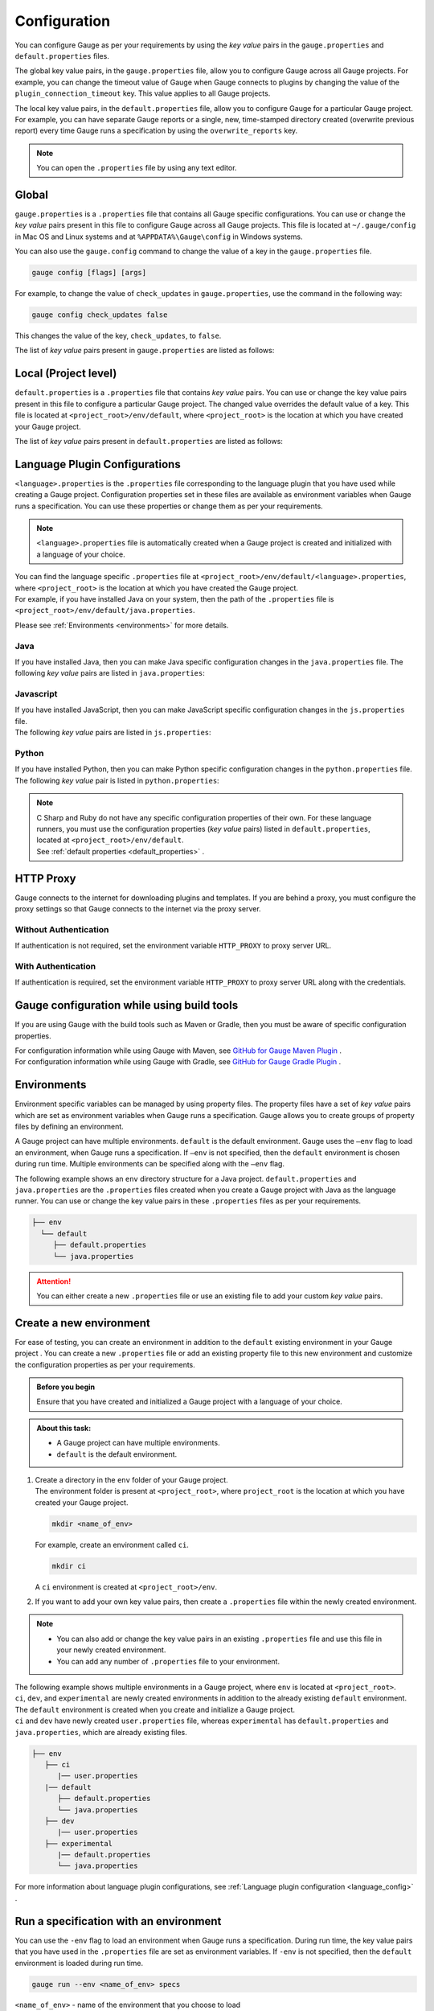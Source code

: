 Configuration
=============
You can configure Gauge as per your requirements by using the *key value* pairs in the ``gauge.properties`` and ``default.properties`` files. 


The global key value pairs, in the ``gauge.properties`` file, allow you to configure Gauge across all Gauge projects. 
For example, you can change the timeout value of Gauge when Gauge connects to plugins by changing the value of the ``plugin_connection_timeout`` key. This value applies to all Gauge projects.  


The local key value pairs, in the ``default.properties`` file, allow you to configure Gauge for a particular Gauge project.
For example, you can have separate Gauge reports or a single, new, time-stamped directory created (overwrite previous report) every time Gauge runs a specification by using the ``overwrite_reports`` key.


.. note:: 
   You can open the ``.properties`` file by using any text editor.

Global
------
``gauge.properties`` is a ``.properties`` file that contains all Gauge specific configurations. You can use or change the *key value* pairs present in this file to configure Gauge across all Gauge projects. This file is located at ``~/.gauge/config`` in Mac OS and Linux systems and at ``%APPDATA%\Gauge\config`` in Windows systems.

You can also use the ``gauge.config`` command to change the value of a key in the ``gauge.properties`` file.

.. code-block:: console

   gauge config [flags] [args]

For example, to change the value of ``check_updates`` in ``gauge.properties``, use the command in the following way:

.. code-block:: console

   gauge config check_updates false

This changes the value of the key, ``check_updates``, to ``false``.

The list of *key value* pairs present in ``gauge.properties`` are listed as follows:

.. code-block:: python
    :linenos:
    :name: gauge_properties

    # Allow Gauge and its plugin updates to be notified to the user.
    check_updates = true

    # Set to a URL, which acts as plugin repository for Gauge.
    gauge_repository_url = https://downloads.gauge.org/plugin

    # Record user opt in or opt out for telemetry
    gauge_telemetry_action_recorded = false

    # Allow Gauge to collect usage statistics anonymously
    gauge_telemetry_enabled = true
   
    # Log request sent to Gauge telemetry engine
    gauge_telemetry_log_enabled = false

    # Set to a URL, which acts as a template repository for Gauge.
    gauge_templates_url = https://downloads.gauge.org/templates

    # Timeout in milliseconds for requests from language 
    # runner when connecting to IDE.
    ide_request_timeout = 30000

    # Sets the timeout in milliseconds for Gauge while
    # connecting to plugins (except language runner plugins).
    plugin_connection_timeout = 10000

    # Sets the timeout in milliseconds for a plugin to stop
    # after a kill message has been sent.
    plugin_kill_timeout = 10000

    # Sets the timeout in milliseconds for Gauge while
    # connecting to the language runner.
    runner_connection_timeout = 30000

    # Sets the timeout in milliseconds for requests from the
    # language runner to Gauge.
    # If the size of the Gauge project is too big, Gauge might time out before the
    # language runner returns the response message.
    runner_request_timeout = 10000


Local (Project level)
---------------------
``default.properties`` is a ``.properties`` file that contains *key value* pairs. You can use or change the key value pairs present in this file to configure a particular Gauge project. The changed value overrides the default value of a key.  
This file is located at ``<project_root>/env/default``, where ``<project_root>`` is the location at which you have created your Gauge project.

The list of *key value* pairs present in ``default.properties`` are listed as follows:

.. code-block:: python
    :linenos:
    :name: default_properties

    # The path to the gauge reports directory should be either relative to
    # the project directory or an absolute path.
    gauge_reports_dir = reports

    # Set as false if gauge reports should not be overwritten 
    # when Gauge runs a specification.
    # If set to true, a new, time-stamped directory is 
    # created every time when Gauge runs a specification.
    overwrite_reports = true

    # Set to false to disable screenshots on failure in Gauge reports.
    screenshot_on_failure = true

    # The path to the Gauge logs directory should be either relative to the
    # project directory or an absolute path.
    logs_directory = logs

    # Set to true to use multithreading for parallel execution
    enable_multithreading = false

    # Specify the level at which in-memory objects should get removed when
    # Gauge runs a specification.
    # Possible values for this property are 'suite', 'spec' or 'scenario'.
    # default: 'scenario'.
    # If set to 'spec', the objects are cleared after Gauge runs each specification 
    # so that new objects are created when Gauge runs the next specification.
    gauge_clear_state_level = spec
    
    # The path to the gauge specifications directory. 
    # Takes a comma separated list of specification files or directories.
    gauge_specs_dir = specs

    # CsvDelimiter holds delimiter used to parse csv files
    # default: `,`
    csv_delimiter = ,

    # Allows steps to be written in multiline
    allow_multiline_step = false


.. _language_config:

Language Plugin Configurations
------------------------------
``<language>.properties`` is the ``.properties`` file corresponding to the language plugin that you have used while creating a Gauge project.  
Configuration properties set in these files are available as environment variables when Gauge runs a specification. You can use these properties or change them as per your requirements.

.. note::
  ``<language>.properties`` file is automatically created when a Gauge project is created and initialized with a language of your choice.
   
| You can find the language specific ``.properties`` file at ``<project_root>/env/default/<language>.properties``, where ``<project_root>`` is the location at which you have created the Gauge project. 
| For example, if you have installed Java on your system, then the path of the ``.properties`` file is ``<project_root>/env/default/java.properties``.


Please see :ref:`Environments <environments>` for more details.

Java
^^^^
If you have installed Java, then you can  make Java specific configuration changes in the ``java.properties`` file. 
The following *key value* pairs are listed in ``java.properties``:

.. code-block:: python
    :linenos:
    :name: java.properties

    # Specify an alternate Java home if you want to use a custom version of the Java Development Kit (JDK).
    gauge_java_home = PATH_TO_JAVA_HOME

    # Use this property if you need to override the build path for the Gauge project.
    # IntelliJ and Eclipse out directory are usually auto-detected.
    gauge_custom_build_path = PATH_TO_CUSTOM_BUILDPATH

    # Specify the directory where additional libraries are kept.
    # You can specify multiple directory names separated with a comma `,`
    # `libs` directory in the gauge project is added by default.
    gauge_additional_libs = libs/*, PATH_TO_NEW_LIBRARY

    # Specify the JVM arguments passed to Java while launching.
    # Enter multiple values separated by comma (,). For example, Xmx1024m, Xms128m
    gauge_jvm_args = <JVM_ARGS>

    # Specify the directory containing Java files to be compiled.
    # You can specify multiple directory names separated with a comma (,).
    gauge_custom_compile_dir =

    # Specify the level at which the in-memory objects should be cleared
    # Possible values are suite, spec, and scenario. Default value is scenario.
    gauge_clear_state_level = scenario

Javascript
^^^^^^^^^^
| If you have installed JavaScript, then you can make JavaScript specific configuration changes in the ``js.properties`` file. 
| The following *key value* pairs are listed in ``js.properties``:

.. code-block:: python
    :linenos:
    :name: js.properties

    # Use this property if you need to override the timeout of a step when Gauge runs the step in a specification.
    test_timeout = 10000

    # Change this to true to enable browser debugging support
    DEBUG = false

    # Comma separated list of directories or paths (a path should be relative to project root).
    STEP_IMPL_DIR = tests

Python
^^^^^^
| If you have installed Python, then you can make Python specific configuration changes in the ``python.properties`` file. 
| The following *key value* pair is listed in ``python.properties``:

.. code-block:: python
    :linenos:
    :name: python

    # Comma separated list of dirs. path should be relative to project root.
    STEP_IMPL_DIR = tests

.. note::
   | C Sharp and Ruby do not have any specific configuration properties of their own. For these language runners, you must use the configuration properties (*key value* pairs) listed in ``default.properties``, located at ``<project_root>/env/default``. 
   | See :ref:`default properties <default_properties>` .


HTTP Proxy
----------

Gauge connects to the internet for downloading plugins and templates. If
you are behind a proxy, you must configure the proxy settings so
that Gauge connects to the internet via the proxy server.

Without Authentication
^^^^^^^^^^^^^^^^^^^^^^

If authentication is not required, set the environment variable
``HTTP_PROXY`` to proxy server URL.

.. tab-container:: http_proxy

    .. tab:: macOS

        .. code-block:: console

            export HTTP_PROXY=http://server-ip:port

    .. tab:: windows

        .. code-block:: console

            set HTTP_PROXY=http://server-ip:port

With Authentication
^^^^^^^^^^^^^^^^^^^

If authentication is required, set the environment variable
``HTTP_PROXY`` to proxy server URL along with the credentials.

.. tab-container:: http_proxy

    .. tab:: macOS

        .. code-block:: console

            export HTTP_PROXY=http://username:password@server-ip:port

    .. tab:: windows

        .. code-block:: console

            set HTTP_PROXY=http://username:password@server-ip:port


Gauge configuration while using build tools
-------------------------------------------
If you are using Gauge with the build tools such as Maven or Gradle, then you must be aware of specific configuration properties.

| For configuration information while using Gauge with Maven, see `GitHub for Gauge Maven Plugin <https://github.com/getgauge/gauge-maven-plugin/blob/master/README.md>`__ .
| For configuration information while using Gauge with Gradle, see `GitHub for Gauge Gradle Plugin <https://github.com/getgauge/gauge-gradle-plugin/blob/master/Readme.md>`__ .

.. _environments:

Environments
------------

Environment specific variables can be managed by using property files. The property files have a set of *key value* pairs which are set as environment variables when Gauge runs a specification.
Gauge allows you to create groups of property files by defining an environment.

A Gauge project can have multiple environments. ``default`` is the default environment.  
Gauge uses the ``–env`` flag to load an environment, when Gauge runs a specification. If ``–env`` is not specified, then the ``default`` environment is chosen during run time. 
Multiple environments can be specified along with the ``–env`` flag.

The following example shows an ``env`` directory structure for a Java project.  
``default.properties`` and ``java.properties`` are the ``.properties`` files created when you create a Gauge project with Java as the language runner. 
You can use or change the key value pairs in these ``.properties`` files as per your requirements.


.. code-block:: text

    ├── env
      └── default
         ├── default.properties
         └── java.properties

.. attention::
   You can either create a new ``.properties`` file or use an existing file to add your custom *key value* pairs.

Create a new environment
------------------------
For ease of testing, you can create an environment in addition to the ``default`` existing environment in your Gauge project .  
You can create a new ``.properties`` file or add an existing property file to this new environment and customize the configuration properties as per your requirements.

.. admonition:: Before you begin

   Ensure that you have created and initialized a Gauge project with a language of your choice.

.. admonition:: About this task:

   * A Gauge project can have multiple environments.
   * ``default`` is the default environment.

1. | Create a directory in the ``env`` folder of your Gauge project.
   | The environment folder is present at ``<project_root>``, where ``project_root`` is the location at which you have created your Gauge project.

   .. code-block:: console

      mkdir <name_of_env>

   For example, create an environment called ``ci``.

   .. code-block:: console

       mkdir ci
   
   A ``ci`` environment is created at ``<project_root>/env``.

2. If you want to add your own key value pairs, then create a ``.properties`` file within the newly created environment.

.. note::
   * You can also add or change the key value pairs in an existing ``.properties`` file and use this file in your newly created environment.
   * You can add any number of ``.properties`` file to your environment.

| The following example shows multiple environments in a Gauge project, where ``env`` is located at ``<project_root>``. 
| ``ci``, ``dev``, and ``experimental`` are newly created environments in addition to the already existing ``default`` environment. 
| The ``default`` environment is created when you create and initialize a Gauge project. 
| ``ci`` and ``dev`` have newly created ``user.properties`` file, whereas ``experimental`` has ``default.properties`` and ``java.properties``, which are already existing files.

.. code-block:: text

    ├── env
       ├── ci
          |── user.properties
       |── default
          ├── default.properties
          └── java.properties
       ├── dev
          |── user.properties    
       ├── experimental
          |── default.properties    
          └── java.properties

For more information about language plugin configurations, see :ref:`Language plugin configuration <language_config>` .

Run a specification with an environment
---------------------------------------

You can use the ``-env`` flag to load an environment when Gauge runs a specification. 
During run time, the key value pairs that you have used in the ``.properties`` file are set as environment variables. 
If ``-env`` is not specified, then the ``default`` environment is loaded during run time.

.. code-block:: console

    gauge run --env <name_of_env> specs

``<name_of_env>`` - name of the environment that you choose to load

In the following example, the ``ci`` environment is loaded when Gauge runs a specification.

.. code-block:: console

    gauge run --env ci specs

Run a specification with multiple environments
----------------------------------------------
You can load multiple environments by using the ``-env`` flag when Gauge runs a specification. 
This allows ease of testing.

.. admonition:: Before you begin

   You must have already created the environments and added the ``.properties`` file in these environments.

.. admonition:: About this task:

   * Gauge gives precedence to the environment variables as per the order of environments provided by the user in the ``gauge run`` command.
   * If there are common environment variables in a user created environment and the ``default`` environment, then the ``default`` environment does not overwrite those variables which are already loaded from the user created environment.

   For more information about the precedence of environments, see :ref:`Precedence of environments <precedence_environments>`.

.. code-block:: console

    gauge run --env "<name_of_env_1>, <name_of_env_2>, default" specs

.. note::
   Specifying the ``default`` environment is optional.


In the following example, ``ci``, ``experimental``, and ``default`` environments are loaded when Gauge runs a specification.

.. code-block:: console
   
   gauge run --env "ci, experimental, default" specs

As per the rules of precedence, the environment variables are set depending on the order of environments. 
In this case, environment variables from ``ci`` are set first, followed by ``experimental``, and then ``default``.

In the following example, environment variables from ``ci`` are set first, followed by ``default``, and then ``experimental``.

.. code-block:: console

   gauge run –env “ ci, default, experimental” specs

.. _precedence_environments:

Precedence of Environments
--------------------------

When multiple environments are loaded when Gauge runs a specification, then Gauge gives precedence to the environment variables as per the order of environments provided by the user in the ``gauge run`` command. 
In addition to this user-provided order, there are also certain other factors that are taken into account while giving precedence. 
It is recommended that you understand these factors to help you run your tests effectively.

Precedence to the env variable value is given in the below order. 1.
User shell / OS env variable values 2. Project environment passed in the
``--env`` flag 3. Project environment present in the ``env/default`` dir
(if present) 3. Gauge default env variable values, as below

+---------------------------+-----------+
|Property                   | Value     |
+===========================+===========+
| gauge_reports_dir         | reports   |
+---------------------------+-----------+
| overwrite_reports         | true      |
+---------------------------+-----------+
| screenshot_on_failure     | true      |
+---------------------------+-----------+
| logs_directory            | logs      |
+---------------------------+-----------+

Gauge loads the environment variables as below.

-  When Gauge starts, the environment(s) passed by the user in the
   ``--env`` flag will be loaded. If this flag is not passed by the
   user, ``default`` environment will be loaded.
-  Gauge will then load the ``default`` environment. Only the values
   which are not yet set will be loaded. This step won't overwrite the
   variables which are set in step 1.
-  Finally, Gauge will load the environment variables which are not yet
   set, as per the table above.
-  These values can be overwritten by explicitly setting the respective
   OS environment variables.
-  If the environment mentioned in the ``--env`` flag is not found in
   the project, Gauge will end with a non-zero exit code.
-  Gauge project doesn't need to have a ``default`` env since Gauge will
   use the above values as default. User can still set the ``default``
   env to either overwrite or add new env variables, but doesn't want to
   pass the ``--env`` flag.

Examples
^^^^^^^^

-  User executes ``gauge run specs``

   -  If ``<project_root>/env/default`` is **not** present, Gauge will
      set the default env variables with values mentioned in the table
      above.
   -  If ``<project_root>/env/default`` is present, Gauge will set the
      env variables mentioned in the ``default`` environment. It will
      then set any env variable (which is not already set) as per the
      table above.

-  User executes ``gauge run --env=java_ci specs``

   -  If ``<project_root>/env/java_ci`` is **not** present, Gauge will
      end with a non-zero exit code.
   -  If ``<project_root>/env/java_ci`` is present, Gauge will set the
      env variables mentioned in the ``java_ci`` environment. It will
      then load other variables from the ``default`` environment which
      are not already set. Finally, it will the set the env vars with
      values mentioned in the table above (if they are not already set).

-  User executes ``gauge_reports_dir=newReportsDir gauge run specs`` or user
   explicitly sets ``gauge_reports_dir=newReportsDir`` in shell and then
   runs ``gauge run specs``

   -  Gauge will set all the default env variables from ``env/default``
      directory and then from the above table, except for the variable
      ``gauge_reports_dir``. This variable's value will still continue
      to be ``newReportsDir``.

-  User executes
   ``gauge_reports_dir=newReportsDir gauge run --env=java_ci specs`` or user
   explicitly sets ``gauge_reports_dir=newReportsDir`` in shell and then
   runs ``gauge run --env=java_ci specs``

   -  Gauge will set the env variables mentioned in the ``java_ci``
      environment. It will then load other variables from the
      ``default`` environment which are not already set. Finally, it
      will the set the env vars with values mentioned in the table above
      (if they are not already set). However variable
      ``gauge_reports_dir``, which is explicitly set in the shell will
      not be overwritten. This variable's value will still continue to
      be ``newReportsDir``.